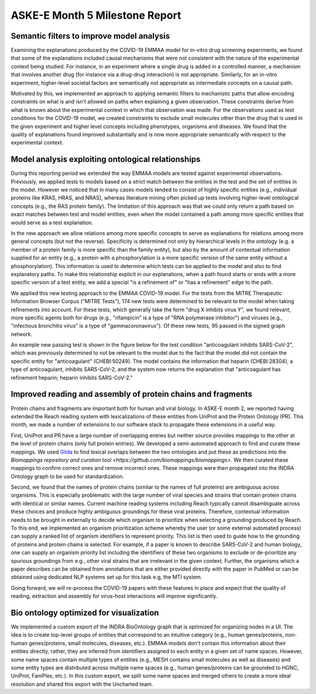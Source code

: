 ASKE-E Month 5 Milestone Report
===============================

Semantic filters to improve model analysis
------------------------------------------
Examining the explanations produced by the COVID-19 EMMAA model for
in-vitro drug screening experiments, we found that some of the explanations
included causal mechanisms that were not consistent with the nature of
the experimental context being studied. For instance, in an experiment
where a single drug is added in a controlled manner, a mechanism that involves
another drug (for instance via a drug-drug interaction) is not appropriate.
Similarly, for an in-vitro experiment, higher-level societal factors are
semantically not appropriate as intermediate concepts on a causal path.

Motivated by this, we implemented an approach to applying semantic filters
to mechanistic paths that allow encoding constraints on what is and isn't
allowed on paths when explaining a given observation. These
constraints derive from what is known about the experimental context in which
that observation was made. For the observations used as test conditions
for the COVID-19 model, we created constraints to exclude small molecules
other than the drug that is used in the given experiment and higher level
concepts including phenotypes, organisms and diseases. We found that the
quality of explanations found improved substantially and is now more
appropriate semantically with respect to the experimental context.

Model analysis exploiting ontological relationships
---------------------------------------------------

During this reporting period we extended the way EMMAA models are tested
against experimental observations. Previously, we applied tests to models based
on a strict match between the entities in the test and the set of entities in
the model. However we noticed that in many cases models tended to consist of
highly specific entities (e.g., individual proteins like KRAS, HRAS, and NRAS),
whereas literature mining often picked up tests involving higher-level
ontological concepts (e.g., the RAS protein family). The limitation of this
approach was that we could only return a path based on exact matches between
test and model entities, even when the model contained a path among more
specific entities that would serve as a test explanation.

In the new approach we allow relations among more specific concepts to serve as
explanations for relations among more general concepts (but not the reverse).
Specificity is determined not only by hierarchical levels in the ontology (e.g.
a member of a protein family is more specific than the family entity), but also
by the amount of contextual information supplied for an entity (e.g., a protein
with a phosphorylation is a more specific version of the same entity without a
phosphorylation). This information is used to determine which tests can be
applied to the model and also to find explanatory paths. To make this
relationship explicit in our explanations, when a path found starts or ends
with a more specific version of a test entity, we add a special "is a
refinement of" or "has a refinement" edge to the path.

We applied this new testing approach to the EMMAA COVID-19 model. For the tests
from the MITRE Therapeutic Information Browser Corpus ("MITRE Tests"), 174 new
tests were determined to be relevant to the model when taking refinements into
account. For these tests, which generally take the form "drug X inhibits virus
Y", we found relevant, more specific agents both for drugs (e.g.,
"rifampicin" is a type of "RNA polymerase inhibitor") and viruses (e.g.,
"infectious bronchitis virus" is a type of "gammacoronavirus"). Of these new
tests, 95 passed in the signed graph network.

An example new passing test is shown in the figure below for the test condition
"anticoagulant inhibits SARS-CoV-2", which was previously determined to not be
relevant to the model due to the fact that the model did not contain the
specific entity for "anticoagulant" (CHEBI:50249). The model contains
the information that heparin (CHEBI:28304), a type of anticoagulant, inhibits
SARS-CoV-2, and the system now returns the explanation that "anticoagulant has
refinement heparin; heparin inhibits SARS-CoV-2."

.. image:: ../_static/images/covid_test_refinement.png
    :scale: 30%
    :align: center


Improved reading and assembly of protein chains and fragments
-------------------------------------------------------------
Protein chains and fragments are important both for human and
viral biology. In ASKE-E month 2, we reported having extended the Reach reading
system with lexicalizations of these entities from UniProt and the Protein
Ontology (PR). This month, we made a number of extensions to our software
stack to propagate these extensions in a useful way.

First, UniProt and PR have a large number of overlapping entries but neither
source provides mappings to the other at the level of protein chains (only full
protein entries). We developed a semi-automated approach to find and curate
these mappings. We used `Gilda <https://github.com/indralab/gilda>`_ to find
lexical overlaps between the two ontologies and put these as predictions into
the `Biomappings repository and curation tool
<https://github.com/biomappings/biomappings>`. We then curated these mappings
to confirm correct ones and remove incorrect ones. These mappings were then
propagated into the INDRA Ontology graph to be used for standardization.

Second, we found that the names of protein chains (similar to the names
of full proteins) are ambiguous across organisms. This is especially
problematic with the large number of viral species and strains that contain
protein chains with identical or similar names. Current machine reading systems
including Reach typically cannot disambiguate across these choices and produce
highly ambiguous groundings for these viral proteins. Therefore, contextual
information needs to be brought in externally to decide which organism
to prioritize when selecting a grounding produced by Reach. To this end,
we implemented an organism prioritization scheme whereby the user (or some
external automated process) can supply a ranked list of organism identifiers
to represent priority. This list is then used to guide how to the
grounding of proteins and protein chains is selected. For example, if a paper
is known to describe SARS-CoV-2 and human biology, one can supply an organism
priority list including the identifiers of these two organisms to exclude or
de-prioritize any spurious groundings from e.g., other viral strains that are
irrelevant in the given context. Further, the organisms which a paper describes
can be obtained from annotations that are either provided directly with the
paper in PubMed or can be obtained using dedicated NLP systems set up for this
task e.g, the MTI system.

Going forward, we will re-process the COVID-19 papers with these features
in place and expect that the quality of reading, extraction and assembly for
virus-host interactions will improve significantly.

Bio ontology optimized for visualization
----------------------------------------
We implemented a custom export of the INDRA BioOntology graph that is optimized
for organizing nodes in a UI. The idea is to create top-level groups of
entities that correspond to an intuitive category (e.g., human genes/proteins,
non-human genes/proteins, small molecules, diseases, etc.). EMMAA models
don't contain this information about their entities directly, rather, they
are inferred from identifiers assigned to each entity in a given set of
name spaces. However, some name spaces contain multiple types of entities
(e.g., MESH contains small molecules as well as diseases) and some entity
types are distributed across multiple name spaces (e.g., human genes/proteins
can be grounded to HGNC, UniProt, FamPlex, etc.). In this custom export,
we split some name spaces and merged others to create a more ideal resolution
and shared this export with the Uncharted team.
